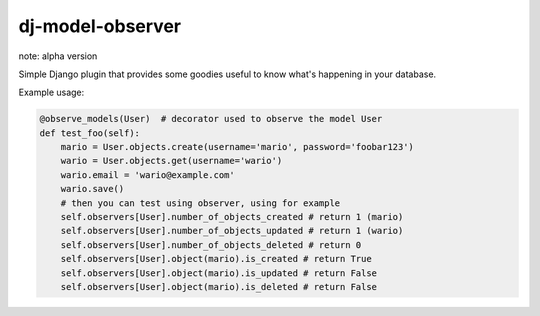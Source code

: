 dj-model-observer
-----------------

note: alpha version

Simple Django plugin that provides some goodies useful to know what's happening in your database.

Example usage:

.. code:: python

    @observe_models(User)  # decorator used to observe the model User
    def test_foo(self):
        mario = User.objects.create(username='mario', password='foobar123')
        wario = User.objects.get(username='wario')
        wario.email = 'wario@example.com'
        wario.save()
        # then you can test using observer, using for example
        self.observers[User].number_of_objects_created # return 1 (mario)
        self.observers[User].number_of_objects_updated # return 1 (wario)
        self.observers[User].number_of_objects_deleted # return 0
        self.observers[User].object(mario).is_created # return True
        self.observers[User].object(mario).is_updated # return False
        self.observers[User].object(mario).is_deleted # return False


